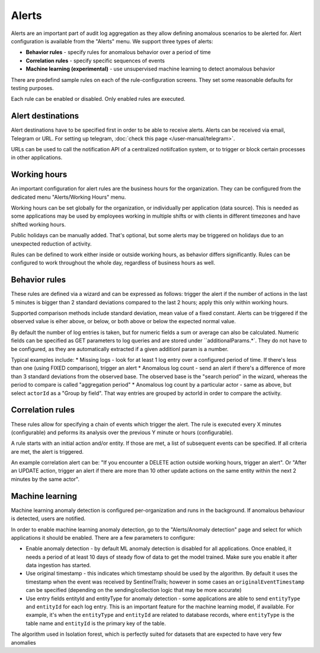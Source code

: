 Alerts
======

Alerts are an important part of audit log aggregation as they allow defining anomalous scenarios to be alerted for. Alert configuration is available from the "Alerts" menu. We support three types of alerts:

* **Behavior rules** - specify rules for anomalous behavior over a period of time
* **Correlation rules** - specify specific sequences of events
* **Machine learning (experimental)** - use unsupervised machine learning to detect anomalous behavior

There are predefind sample rules on each of the rule-configuration screens. They set some reasonable defaults for testing purposes.

Each rule can be enabled or disabled. Only enabled rules are executed.

Alert destinations
------------------

Alert destinations have to be specified first in order to be able to receive alerts. Alerts can be received via email, Telegram or URL. For setting up telegram, :doc:`check this page </user-manual/telegram>`. 

URLs can be used to call the notification API of a centralized notiifcation system, or to trigger or block certain processes in other applications.

Working hours
-------------

An important configuration for alert rules are the business hours for the organization. They can be configured from the dedicated menu "Alerts/Working Hours" menu. 

Working hours can be set globally for the organization, or individually per application (data source). This is needed as some applications may be used by employees working in multiple shifts or with clients in different timezones and have shifted working hours.

Public holidays can be manually added. That's optional, but some alerts may be triggered on holidays due to an unexpected reduction of activity.

Rules can be defined to work either inside or outside working hours, as behavior differs significantly. Rules can be configured to work throughout the whole day, regardless of business hours as well.

Behavior rules
--------------

These rules are defined via a wizard and can be expressed as follows: trigger the alert if the number of actions in the last 5 minutes is bigger than 2 standard deviations compared to the last 2 hours; apply this only within working hours.

Supported comparison methods include standard deviation, mean value of a fixed constant. Alerts can be triggered if the observed value is eiher above, or below, or both above or below the expected normal value.

By default the number of log entries is taken, but for numeric fields a sum or average can also be calculated. Numeric fields can be specified as GET parameters to log queries and are stored under ``additionalParams.*`. They do not have to be configured, as they are automatically extracted if a given additionl param is a number.

Typical examples include:
* Missing logs - look for at least 1 log entry over a configured period of time. If there's less than one (using FIXED comparison), trigger an alert
* Anomalous log count - send an alert if there's a difference of more than 3 standard deviations from the observed base. The observed base is the "search period" in the wizard, whereas the period to compare is called "aggregation period"
* Anomalous log count by a particular actor - same as above, but select ``actorId`` as a "Group by field". That way entries are grouped by actorId in order to compare the activity.

Correlation rules
-----------------

These rules allow for specifying a chain of events which trigger the alert. The rule is executed every X minutes (configurable) and peforms its analysis over the previous Y minute or hours (configurable).

A rule starts with an initial action and/or entity. If those are met, a list of subsequent events can be specified. If all criteria are met, the alert is triggered.

An example correlation alert can be: "If you encounter a DELETE action outside working hours, trigger an alert". Or "After an UPDATE action, trigger an alert if there are more than 10 other update actions on the same entity within the next 2 minutes by the same actor".

Machine learning
----------------

Machine learning anomaly detection is configured per-organization and runs in the background. If anomalous behaviour is detected, users are notified. 

In order to enable machine learning anomaly detection, go to the "Alerts/Anomaly detection" page and select for which applications it should be enabled. There are a few parameters to configure:

* Enable anomaly detection - by default ML anomaly detection is disabled for all applications. Once enabled, it needs a period of at least 10 days of steady flow of data to get the model trained. Make sure you enable it after data ingestion has started.
* Use original timestamp - this indicates which timestamp should be used by the algorithm. By default it uses the timestamp when the event was received by SentinelTrails; however in some cases an ``originalEventTimestamp`` can be specified (depending on the sending/collection logic that may be more accurate)
* Use entry fields entityId and entityType for anomaly detection - some applications are able to send ``entityType`` and ``entityId`` for each log entry. This is an important feature for the machine learning model, if available. For example, it's  when the ``entityType`` and ``entityId`` are related to database records, where ``entityType`` is the table name and ``entityId`` is the primary key of the table.

The algorithm used in Isolation forest, which is perfectly suited for datasets that are expected to have very few anomalies